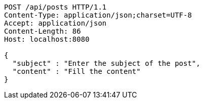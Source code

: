 [source,http,options="nowrap"]
----
POST /api/posts HTTP/1.1
Content-Type: application/json;charset=UTF-8
Accept: application/json
Content-Length: 86
Host: localhost:8080

{
  "subject" : "Enter the subject of the post",
  "content" : "Fill the content"
}
----